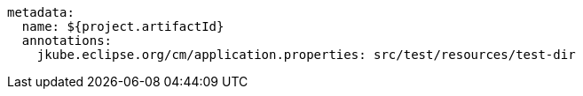 [source, yaml]
----
metadata:
  name: ${project.artifactId}
  annotations:
    jkube.eclipse.org/cm/application.properties: src/test/resources/test-dir
----

